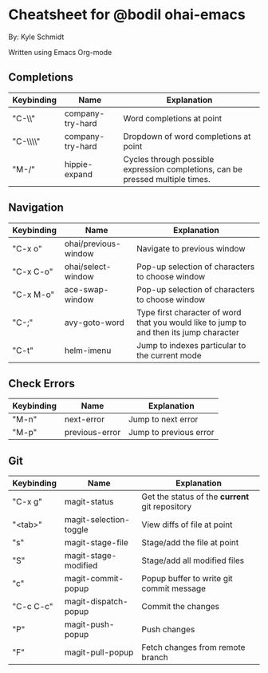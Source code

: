 * Cheatsheet for @bodil ohai-emacs
By: Kyle Schmidt

Written using Emacs Org-mode

** Completions

| Keybinding | Name             | Explanation                                                                    |
|------------+------------------+--------------------------------------------------------------------------------|
| "C-\\"     | company-try-hard | Word completions at point                                                      |
| "C-\\\\"   | company-try-hard | Dropdown of word completions at point                                          |
| "M-/"      | hippie-expand    | Cycles through possible expression completions, can be pressed multiple times. |

** Navigation

| Keybinding | Name                 | Explanation                                                                             |
|------------+----------------------+-----------------------------------------------------------------------------------------|
| "C-x o"    | ohai/previous-window | Navigate to previous window                                                             |
| "C-x C-o"  | ohai/select-window   | Pop-up selection of characters to choose window                                         |
| "C-x M-o"  | ace-swap-window      | Pop-up selection of characters to choose window                                         |
| "C-;"      | avy-goto-word        | Type first character of word that you would like to jump to and then its jump character |
| "C-t"       | helm-imenu           | Jump to indexes particular to the current mode                                          |

** Check Errors

| Keybinding | Name           | Explanation            |
|------------+----------------+------------------------|
| "M-n"      | next-error     | Jump to next error     |
| "M-p"      | previous-error | Jump to previous error |

** Git

| Keybinding | Name                   | Explanation                                    |
|------------+------------------------+------------------------------------------------|
| "C-x g"    | magit-status           | Get the status of the *current* git repository |
| "<tab>"    | magit-selection-toggle | View diffs of file at point                    |
| "s"         | magit-stage-file       | Stage/add the file at point                    |
| "S"         | magit-stage-modified   | Stage/add all modified files                   |
| "c"          | magit-commit-popup     | Popup buffer to write git commit message       |
| "C-c C-c"     | magit-dispatch-popup   | Commit the changes                             |
| "P"            | magit-push-popup       | Push changes                                   |
| "F"            | magit-pull-popup       | Fetch changes from remote branch               |

